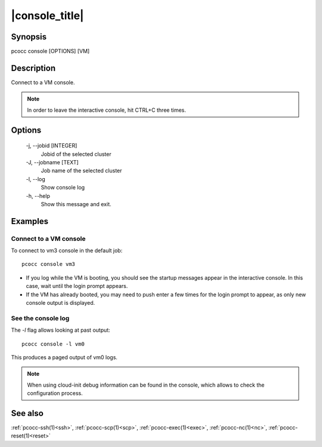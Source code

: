 .. _console:

|console_title|
===============

Synopsis
********

pcocc console [OPTIONS] [VM]

Description
***********

Connect to a VM console.

.. note::
    In order to leave the interactive console, hit CTRL+C three times.

Options
*******

  -j, \-\-jobid [INTEGER]
            Jobid of the selected cluster

  -J, \-\-jobname [TEXT]
            Job name of the selected cluster

  -l, \-\-log
            Show console log

  -h, \-\-help
            Show this message and exit.

Examples
********

Connect to a VM console
.......................

To connect to vm3 console in the default job::

    pcocc console vm3

* If you log while the VM is booting, you should see the startup messages appear in the interactive console. In this case, wait until the login prompt appears.
* If the VM has already booted, you may need to push enter a few times for the login prompt to appear, as only new console output is displayed.


See the console log
...................

The *-l* flag allows looking at past output::

    pcocc console -l vm0

This produces a paged output of vm0 logs.

.. note::
    When using cloud-init debug information can be found in the console, which allows to check the configuration process.

See also
********

:ref:`pcocc-ssh(1)<ssh>`, :ref:`pcocc-scp(1)<scp>`, :ref:`pcocc-exec(1)<exec>`, :ref:`pcocc-nc(1)<nc>`, :ref:`pcocc-reset(1)<reset>`
